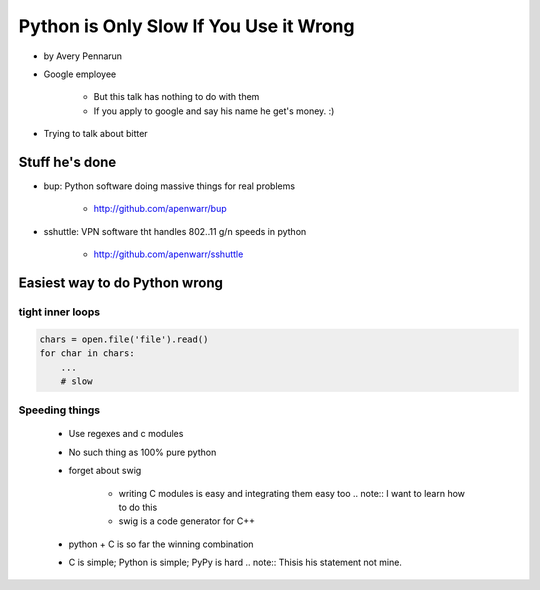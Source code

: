 ==========================================
Python is Only Slow If You Use it Wrong
==========================================

* by Avery Pennarun
* Google employee

    * But this talk has nothing to do with them
    * If you apply to google and say his name he get's money. :)

* Trying to talk about bitter


Stuff he's done
=================

* bup: Python software doing massive things for real problems

    * http://github.com/apenwarr/bup

* sshuttle: VPN software tht handles 802..11 g/n speeds in python

    * http://github.com/apenwarr/sshuttle

Easiest way to do Python wrong
================================

tight inner loops
-------------------

.. sourcecode:: python


    chars = open.file('file').read()
    for char in chars:
        ...
        # slow
        
Speeding things
-----------------

    * Use regexes and c modules
    * No such thing as 100% pure python
    * forget about swig
    
        * writing C modules is easy and integrating them easy too .. note:: I want to learn how to do this
        * swig is a code generator for C++
        
    * python + C is so far the winning combination
    * C is simple; Python is simple; PyPy is hard .. note:: Thisis his statement not mine. 
    
